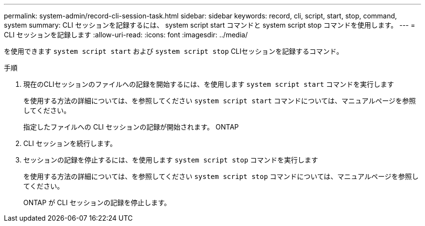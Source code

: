 ---
permalink: system-admin/record-cli-session-task.html 
sidebar: sidebar 
keywords: record, cli, script, start, stop, command, system 
summary: CLI セッションを記録するには、 system script start コマンドと system script stop コマンドを使用します。 
---
= CLI セッションを記録します
:allow-uri-read: 
:icons: font
:imagesdir: ../media/


[role="lead"]
を使用できます `system script start` および `system script stop` CLIセッションを記録するコマンド。

.手順
. 現在のCLIセッションのファイルへの記録を開始するには、を使用します `system script start` コマンドを実行します
+
を使用する方法の詳細については、を参照してください `system script start` コマンドについては、マニュアルページを参照してください。

+
指定したファイルへの CLI セッションの記録が開始されます。 ONTAP

. CLI セッションを続行します。
. セッションの記録を停止するには、を使用します `system script stop` コマンドを実行します
+
を使用する方法の詳細については、を参照してください `system script stop` コマンドについては、マニュアルページを参照してください。

+
ONTAP が CLI セッションの記録を停止します。



